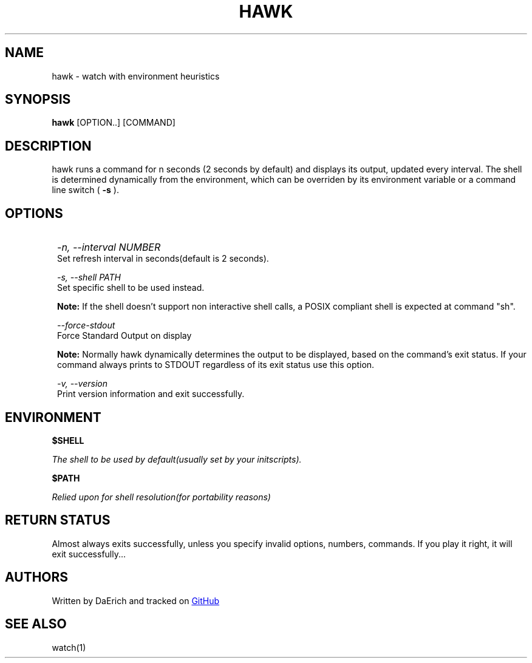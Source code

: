 .TH HAWK 1 2021-08-19 GNU/Linux "General Commands Manual"
.SH NAME 
hawk \- watch with environment heuristics 
.SH SYNOPSIS
.B hawk
[OPTION..] [COMMAND]
.SH DESCRIPTION
hawk runs a command for n seconds (2 seconds by default)
and displays its output, updated every interval.
The shell is determined dynamically from the environment,
which can be overriden by its environment variable or 
a command line switch (
.B -s
).
.SH OPTIONS
.IP ""  1
.I -n, --interval
.I NUMBER
 Set refresh interval in seconds(default is 2 seconds).

.I -s, --shell 
.I PATH
 Set specific shell to be used instead.

.B Note:
If the shell doesn't support non interactive shell calls,
a POSIX compliant shell is expected at command "sh".

.I --force-stdout
 Force Standard Output on display

.B Note:
Normally hawk dynamically determines the output to
be displayed, based on the command's exit status. If
your command always prints to STDOUT regardless of
its exit status use this option.

.I -v, --version
 Print version information and exit successfully.

.SH ENVIRONMENT
.B $SHELL

.I The shell to be used by default(usually set by your initscripts).

.B $PATH

.I Relied upon for shell resolution(for portability reasons)

.SH RETURN STATUS
Almost always exits successfully, unless you specify invalid options,
numbers, commands. If you play it right, it will exit successfully...
.SH AUTHORS
Written by DaErich and tracked on 
.UR https://github.com/daerich/watch
GitHub
.UE 
.SH SEE ALSO
watch(1)

